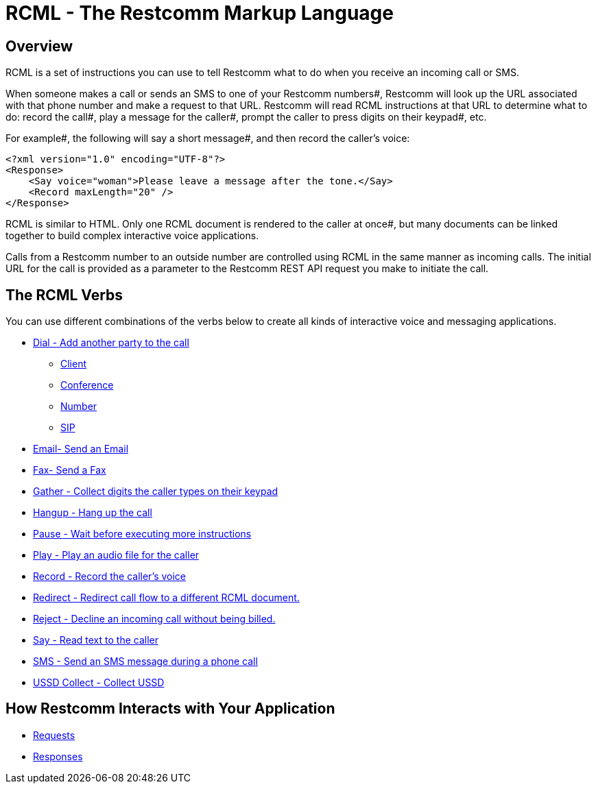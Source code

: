 = RCML - The Restcomm Markup Language

== Overview
RCML is a set of instructions you can use to tell Restcomm what to do when you receive an incoming call or SMS.

When someone makes a call or sends an SMS to one of your Restcomm numbers#, Restcomm will look up the URL associated with that phone number and make a request to that URL. Restcomm will read RCML instructions at that URL to determine what to do: record the call#, play a message for the caller#, prompt the caller to press digits on their keypad#, etc.

For example#, the following will say a short message#, and then record the caller's voice:

----
<?xml version="1.0" encoding="UTF-8"?>
<Response>
    <Say voice="woman">Please leave a message after the tone.</Say>
    <Record maxLength="20" />
</Response>
----

RCML is similar to HTML. Only one RCML document is rendered to the caller at once#, but many documents can be linked together to build complex interactive voice applications.

Calls from a Restcomm  number to an outside number are controlled using RCML in the same manner as incoming calls. The initial URL for the call is provided as a parameter to the Restcomm  REST API request you make to initiate the call.

== The RCML Verbs

You can use different combinations of the verbs below to create all kinds of interactive voice and messaging applications.

* <<dial-rcml.adoc#dial,Dial - Add another party to the call>>
** <<client-rcml.adoc#client,Client>>
** <<conference-rcml.adoc#conference,Conference>>
** <<number-rcml.adoc#number,Number>>
** <<sip-rcml.adoc#sip,SIP>>
* <<email-rcml.adoc#email,Email- Send an Email>>
* <<fax-rcml.adoc#fax,Fax- Send a Fax>>
* <<gather-rcml.adoc#gather,Gather - Collect digits the caller types on their keypad>>
* <<hangup-rcml.adoc#hangup,Hangup - Hang up the call>>
* <<pause-rcml.adoc#pause,Pause - Wait before executing more instructions>>
* <<play-rcml.adoc#play,Play - Play an audio file for the caller>>
* <<record-rcml.adoc#record,Record - Record the caller's voice>>
* <<redirect-rcml.adoc#redirect,Redirect - Redirect call flow to a different RCML document.>>
* <<reject-rcml.adoc#reject,Reject - Decline an incoming call without being billed.>>
* <<say-rcml.adoc#say,Say - Read text to the caller>>
* <<sms-rcml.adoc#sms,SMS - Send an SMS message during a phone call>>
* <<ussd-collect-rcml.adoc#ussd-collect,USSD Collect - Collect USSD>>

== How Restcomm  Interacts with Your Application

* <<request-rcml.adoc#,Requests>>
* <<response-rcml.adoc#,Responses>>

